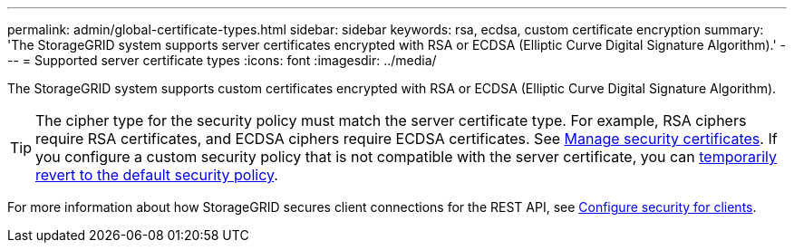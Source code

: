 ---
permalink: admin/global-certificate-types.html
sidebar: sidebar
keywords: rsa, ecdsa, custom certificate encryption
summary: 'The StorageGRID system supports server certificates encrypted with RSA or ECDSA (Elliptic Curve Digital Signature Algorithm).'
---
= Supported server certificate types
:icons: font
:imagesdir: ../media/

[.lead]
The StorageGRID system supports custom certificates encrypted with RSA or ECDSA (Elliptic Curve Digital Signature Algorithm).

TIP: The cipher type for the security policy must match the server certificate type. For example, RSA ciphers require RSA certificates, and ECDSA ciphers require ECDSA certificates. See link:using-storagegrid-security-certificates.html[Manage security certificates]. If you configure a custom security policy that is not compatible with the server certificate, you can link:manage-tls-ssh-policy.html#temporarily-revert-to-default-security-policy[temporarily revert to the default security policy].

For more information about how StorageGRID secures client connections for the REST API, see link:configuring-security-for-clients.html[Configure security for clients].